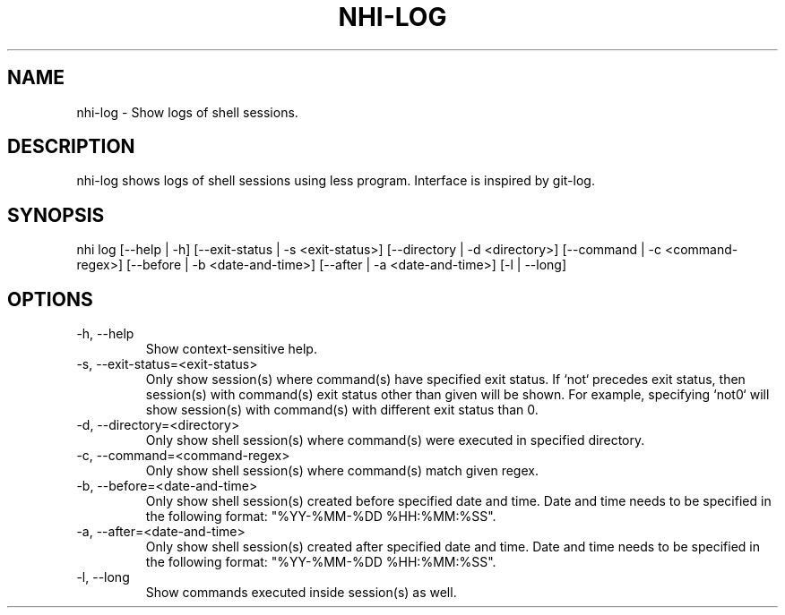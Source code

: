 .TH NHI-LOG 1 2023

.SH NAME
nhi-log - Show logs of shell sessions.

.SH DESCRIPTION
nhi-log shows logs of shell sessions using less program. Interface is inspired by git-log.

.SH SYNOPSIS
nhi log [--help | -h] [--exit-status | -s <exit-status>] [--directory | -d <directory>] [--command | -c <command-regex>]
[--before | -b <date-and-time>] [--after | -a <date-and-time>] [-l | --long]

.SH OPTIONS
.TP
-h, --help
Show context-sensitive help.

.TP
-s, --exit-status=<exit-status>
Only show session(s) where command(s) have specified exit status.
If `not` precedes exit status, then session(s) with command(s) exit status other than given will be shown. For example, specifying `not0` will show session(s) with command(s) with different exit status than 0.

.TP
-d, --directory=<directory>
Only show shell session(s) where command(s) were executed in specified directory.

.TP
-c, --command=<command-regex>
Only show shell session(s) where command(s) match given regex.

.TP
-b, --before=<date-and-time>
Only show shell session(s) created before specified date and time. Date and time needs to be specified in the following format: "%YY-%MM-%DD %HH:%MM:%SS".

.TP
-a, --after=<date-and-time>
Only show shell session(s) created after specified date and time. Date and time needs to be specified in the following format: "%YY-%MM-%DD %HH:%MM:%SS".

.TP
-l, --long
Show commands executed inside session(s) as well.
